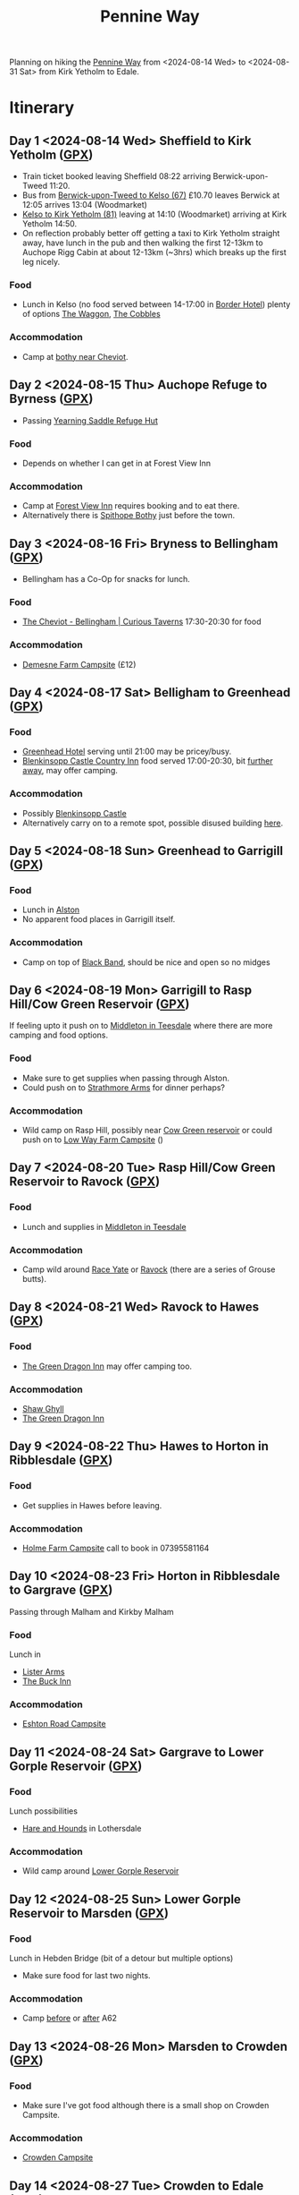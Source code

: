 :PROPERTIES:
:ID:       19d710f0-8744-406e-a22f-cb3107da87d5
:mtime:    20240808193507 20240808160703 20240808085602 20240619224133 20240616191957 20240615071440 20240614212950 20240614192443 20240613160211
:ctime:    20240613160211
:END:
#+TITLE: Pennine Way
#+FILETAGS: :hiking:uk:pennineway:

Planning on hiking the [[https://www.nationaltrail.co.uk/en_GB/trails/pennine-way/][Pennine Way]] from <2024-08-14 Wed> to <2024-08-31 Sat> from Kirk Yetholm to Edale.



* Itinerary
** Day 1 <2024-08-14 Wed> Sheffield to Kirk Yetholm ([[file:gpx/pw/day001.gpx][GPX]])
+ Train ticket booked leaving Sheffield 08:22 arriving Berwick-upon-Tweed 11:20.
+ Bus from [[https://passenger-line-assets.s3.eu-west-1.amazonaws.com/bordersbuses/BORD/67-timetable-20220627-d2f17f76.pdf][Berwick-upon-Tweed to Kelso (67)]] £10.70 leaves Berwick at 12:05 arrives 13:04 (Woodmarket)
+ [[https://www.travelinescotland.com/lts/#/timetables?timetableId=BODO081&direction=OUTBOUND&queryDate=1723646684000&queryTime=1718289884751][Kelso to Kirk Yetholm (81)]] leaving at 14:10 (Woodmarket) arriving at Kirk Yetholm 14:50.
+ On reflection probably better off getting a taxi to Kirk Yetholm straight away, have lunch in the pub and then walking
  the first 12-13km to Auchope Rigg Cabin at about 12-13km (~3hrs) which breaks up the first leg nicely.
*** Food
+ Lunch in Kelso (no food served between 14-17:00 in [[https://www.borderhotel.co.uk/restaurant/][Border Hotel]]) plenty of options [[https://thewaggon.co.uk/menus/][The Waggon]], [[https://cobbleskelso.co.uk/sit-in][The Cobbles]]
*** Accommodation
+ Camp at [[https://www.openstreetmap.org/#map=19/55.47514/-2.19604][bothy near Cheviot]].
** Day 2 <2024-08-15 Thu> Auchope Refuge to Byrness ([[file:gpx/pw/day002.gpx][GPX]])
+ Passing [[https://www.openstreetmap.org/way/97635754][Yearning Saddle Refuge Hut]]
*** Food
+ Depends on whether I can get in at Forest View Inn
*** Accommodation
+ Camp at [[https://www.forestviewbyrness.co.uk/terms-conditions][Forest View Inn]] requires booking and to eat there.
+ Alternatively there is [[https://www.openstreetmap.org/way/97635754#map=19/55.34429/-2.36678][Spithope Bothy]] just
  before the town.
** Day 3 <2024-08-16 Fri> Bryness to Bellingham ([[file:gpx/pw/day003.gpx][GPX]])
+ Bellingham has a Co-Op for snacks for lunch.
*** Food
+ [[https://curioustaverns.uk/home/the-cheviot-bellingham][The Cheviot - Bellingham | Curious Taverns]] 17:30-20:30 for food
*** Accommodation
+ [[https://www.demesnefarmcampsite.co.uk/campsite][Demesne Farm Campsite]] (£12)
** Day 4 <2024-08-17 Sat> Belligham to Greenhead ([[file:gpx/pw/day004.gpx][GPX]])
*** Food
+ [[https://www.greenheadbrampton.co.uk/][Greenhead Hotel]] serving until 21:00 may be pricey/busy.
+ [[https://www.blenkinsoppcastleinn.co.uk/][Blenkinsopp Castle Country Inn]] food served 17:00-20:30, bit [[https://www.openstreetmap.org/way/310644936][further away]], may offer camping.
*** Accommodation
+ Possibly [[https://www.openstreetmap.org/way/310644936][Blenkinsopp Castle]]
+ Alternatively carry on to a remote spot, possible disused building [[https://www.openstreetmap.org/query?lat=54.97187&lon=-2.56252#map=19/54.97181/-2.56213][here]].
** Day 5 <2024-08-18 Sun> Greenhead to Garrigill ([[file:gpx/pw/day005.gpx][GPX]])
*** Food
+ Lunch in [[https://www.openstreetmap.org/query?lat=54.97187&lon=-2.56252#map=16/54.8113/-2.4395][Alston]]
+ No apparent food places in Garrigill itself.
*** Accommodation
+ Camp on top of [[https://www.openstreetmap.org/query?lat=54.97187&lon=-2.56252#map=18/54.75494/-2.42110][Black Band]], should be nice and open so no midges
** Day 6 <2024-08-19 Mon> Garrigill to Rasp Hill/Cow Green Reservoir ([[file:gpx/pw/day006.gpx][GPX]])
If feeling upto it push on to [[https://www.openstreetmap.org/query?lat=54.63588&lon=-2.14230#map=16/54.6235/-2.0824][Middleton in Teesdale]] where there are more camping and food options.
*** Food
+ Make sure to get supplies when passing through Alston.
+ Could push on to [[https://www.openstreetmap.org/query?lat=54.63588&lon=-2.14230#map=19/54.63598/-2.14219][Strathmore Arms]] for dinner perhaps?
*** Accommodation
+ Wild camp on Rasp Hill, possibly near [[https://www.openstreetmap.org/query?lat=54.65109&lon=-2.29101#map=17/54.65074/-2.28762][Cow Green reservoir]] or could push on to [[https://www.openstreetmap.org/way/890736628#map=16/54.6386/-2.1340][Low Way Farm Campsite]] ()
** Day 7 <2024-08-20 Tue> Rasp Hill/Cow Green Reservoir to Ravock ([[file:gpx/pw/day007.gpx][GPX]])
*** Food
+ Lunch and supplies in [[https://www.openstreetmap.org/query?lat=54.63588&lon=-2.14230#map=16/54.6235/-2.0824][Middleton in Teesdale]]
*** Accommodation
+ Camp wild around [[https://www.openstreetmap.org/query?lat=54.63588&lon=-2.14230#map=16/54.5395/-2.0906][Race Yate]] or [[https://www.openstreetmap.org/#map=17/54.52147/-2.07607][Ravock]] (there are a series of Grouse butts).
** Day 8 <2024-08-21 Wed> Ravock to Hawes ([[file:gpx/pw/day008.gpx][GPX]])
*** Food
+ [[https://thegreendragonhardraw.co.uk/][The Green Dragon Inn]] may offer camping too.
*** Accommodation
+ [[http://www.shawghyll.co.uk/][Shaw Ghyll]]
+ [[https://thegreendragonhardraw.co.uk/][The Green Dragon Inn]]
** Day 9 <2024-08-22 Thu> Hawes to Horton in Ribblesdale ([[file:gpx/pw/day009.gpx][GPX]])
*** Food
+ Get supplies in Hawes before leaving.
*** Accommodation
+ [[https://www.facebook.com/HolmeFarmCampsite][Holme Farm Campsite]] call to book in 07395581164
** Day 10 <2024-08-23 Fri> Horton in Ribblesdale to Gargrave ([[file:gpx/pw/day010.gpx][GPX]])
Passing through Malham and Kirkby Malham
*** Food
Lunch in
+ [[https://listerarms.co.uk/][Lister Arms]]
+ [[https://www.thebuckinn.co.uk/menu][The Buck Inn]]
*** Accommodation
+ [[https://www.greatlittlecampsites.co.uk/united-kingdom/england/north-yorkshire/gargrave/eshton-road-caravan-site-110718/][Eshton Road Campsite]]
** Day 11 <2024-08-24 Sat> Gargrave to Lower Gorple Reservoir ([[file:gpx/pw/day011.gpx][GPX]])
*** Food
Lunch possibilities
+ [[https://handhpub.co.uk/][Hare and Hounds]] in Lothersdale
*** Accommodation
+ Wild camp around [[https://www.openstreetmap.org/#map=14/53.7785/-2.0992][Lower Gorple Reservoir]]
** Day 12 <2024-08-25 Sun> Lower Gorple Reservoir to Marsden ([[file:gpx/pw/day012.gpx][GPX]])
*** Food
Lunch in Hebden Bridge (bit of a detour but multiple options)
+ Make sure food for last two nights.
*** Accommodation
+ Camp [[https://www.openstreetmap.org/#map=15/53.5831/-1.9777][before]] or [[https://www.openstreetmap.org/#map=15/53.5710/-1.9472][after]] A62
** Day 13 <2024-08-26 Mon> Marsden to Crowden ([[file:gpx/pw/day013.gpx][GPX]])
*** Food
+ Make sure I've got food although there is a small shop on Crowden Campsite.
*** Accommodation
+ [[https://www.campingandcaravanningclub.co.uk/campsites/uk/glossop/crowden/crowden-camping-and-caravanning-club-site/][Crowden Campsite]]
** Day 14 <2024-08-27 Tue> Crowden to Edale ([[file:gpx/pw/day014.gpx][GPX]])
*** Food
*** Accommodation
** Day 15 <2024-08-28 Wed> SPARE
*** Food
*** Accommodation
** Day 16 <2024-08-29 Thu> SPARE
*** Food
*** Accommodation
** Day 17 <2024-08-30 Fri> SPARE
*** Food
*** Accommodation
** Day 18 <2024-08-31 Sat> SPARE
*** Food
*** Accommodation
** Day 19 <2024-09-01 Sun> SPARE
*** Food
*** Accommodation


* GPX Traces

The site [[https://brouter.m11n.de/#map=8/54.436/-2.236/standard,Waymarked_Trails-Hiking&profile=hiking-beta][brouter.m11n.de]] is a useful way of viewing GPX files, the link should highlight Hiking Trails and zooming in it
should be possible to find the Pennine Way (a blue trail labelled ~PW~ but overlaps with ~E2~ for much of its length and
is rendered as a blue line with red borders). Right click on any of the listed GPX file below to save locally and they
can then be uploaded to this site as tracks or routes (the later gives more information on distance and ascent).

** [[https://www.nationaltrail.co.uk/en_gb/trails/pennine-way/][National Trail Pennine Way]]

The National Trail website has a GPX track (south to north) with elevation included. I [[https://reversegpx.com/][reversed it]] so it matches the way
I'm going, both are linked below.

+ [[file:gpx/pw/nationaltrail_pennine-way-elev-1-north-to-south.gpx][North to South]]
+ [[file:gpx/pw/nationaltrail_pennine-way-elev-1-south-to-north.gpx][South to North]]

** My Daily GPX

I've plotted out GPX traces for my planned travel each day along the 431km.

+ [[file:gpx/pw/day001.gpx][Day 1 GPX]]
+ [[file:gpx/pw/day002.gpx][Day 2 GPX]]
+ [[file:gpx/pw/day003.gpx][Day 3 GPX]]
+ [[file:gpx/pw/day004.gpx][Day 4 GPX]]
+ [[file:gpx/pw/day005.gpx][Day 5 GPX]]
+ [[file:gpx/pw/day006.gpx][Day 6 GPX]]
+ [[file:gpx/pw/day007.gpx][Day 7 GPX]]
+ [[file:gpx/pw/day008.gpx][Day 8 GPX]]
+ [[file:gpx/pw/day009.gpx][Day 9 GPX]]
+ [[file:gpx/pw/day010.gpx][Day 10 GPX]]
+ [[file:gpx/pw/day011.gpx][Day 11 GPX]]
+ [[file:gpx/pw/day012.gpx][Day 12 GPX]]
+ [[file:gpx/pw/day013.gpx][Day 13 GPX]]
+ [[file:gpx/pw/day014.gpx][Day 14 GPX]]

* Accommodation
** Bothies
+ [[https://www.openstreetmap.org/#map=19/55.47514/-2.19604][Auchope Refuge Hut Near Cheviot]]
+ [[https://www.openstreetmap.org/way/97635754][Yearning Saddle Refuge Hut]]
+ [[https://www.openstreetmap.org/way/97635754#map=19/55.34429/-2.36678][Spithope Bothy]] near Bryness
+ [[https://www.openstreetmap.org/#map=19/54.71285/-2.48147][Greg's Hut Bothy]] [[https://www.mountainbothies.org.uk/bothies/northern-england-borders/gregs-hut-cross-fell/][Mountain Bothies Association | Northern England & Borders | Greg's Hut (Cross Fell}]]
** Campsites

Will be wild camping in many places but not adverse to stopping in campsites.

+ [[https://opencampingmap.org/en/#8/54.653/-2.043/0/1/bef][OpenCampingMap]] - OpenStreetMap with overlay of campsites.

* Equipment

|---------------------------------------------------------+----------+------+--------|
| Item                                                    | Use      | Got? | Weight |
|---------------------------------------------------------+----------+------+--------|
| 1-person tent                                           | Camping  | [x]  |        |
| Sleeping bag                                            | Camping  | [x]  | 1.3kg  |
| Thermarest                                              | Camping  | [x]  |        |
|---------------------------------------------------------+----------+------+--------|
| Walking Boots                                           | Hiking   | [x]  |        |
| Walking Poles                                           | Hiking   | [x]  |        |
| Rucksack and cover                                      | Hiking   | [x]  |        |
| Gaiters                                                 | Hiking   | [x]  |        |
| Paramo                                                  | Hiking   | [x]  |        |
| Waterproof Trousers                                     | Hiking   | [x]  |        |
| [[https://www.cicerone.co.uk/pennine-way-map-booklet][Maps]] - pre-ordered due to be published <2024-08-05 Mon> | Hiking   | [x]  |        |
| Compass                                                 | Hiking   | [x]  |        |
| Midge head net                                          | Hiking   | [x]  |        |
|---------------------------------------------------------+----------+------+--------|
| Gloves                                                  | Clothing | [x]  |        |
| Buff x2                                                 | Clothing | [x]  |        |
| Fleece                                                  | Clothing | [x]  |        |
| Long Trousers x2?                                       | Clothing | [x]  |        |
| Pants x3                                                | Clothing | [x]  |        |
| Shorts ?                                                | Clothing | [x]  |        |
| Long sleeve base layer x2                               | Clothing | [x]  |        |
|---------------------------------------------------------+----------+------+--------|
| MSR Whisperlite or borrow a Jet Boil                    | Food     | [ ]  |        |
| Lighter                                                 | Food     | [ ]  |        |
| Meals x?                                                | Food     | [ ]  |        |
| Sweets/Snacks (nuts)                                    | Food     | [ ]  |        |
| Water bottle 2L + 0.5L                                  | Food     | [ ]  |        |
| Water purification (tablets)                            | Food     | [ ]  |        |
|---------------------------------------------------------+----------+------+--------|
| Phone                                                   | Tech     | [x]  |        |
| MP3 Player                                              | Tech     | [x]  |        |
| Sony RX100 IV                                           | Tech     | [x]  |        |
| USB Power Pack                                          | Tech     | [x]  |        |
| Cables for phone, camera, watch and kobo                | Tech     | [ ]  |        |
| Solar Panel for recharging?                             | Tech     | [x]  |        |
| USB adapter and cables (white set)                      | Tech     | [x]  |        |
|---------------------------------------------------------+----------+------+--------|
| Toothbrush & paste                                      | Hygiene  | [x]  |        |
| Lightweight towel                                       | Hygiene  | [x]  |        |
| Toilet paper and poo bags for packaging waste.          | Hygiene  | [ ]  |        |
| Tick removal tools                                      | Hygiene  | [x]  |        |
| Ibuprofen (tablets and gels)                            | Hygiene  | [ ]  |        |
| Small hand trowel                                       | Hygiene  | [ ]  |        |
| Vaseline and Sudocream                                  | Hygiene  | [ ]  |        |
|---------------------------------------------------------+----------+------+--------|

* Links

+ [[https://www.nationaltrail.co.uk/en_GB/trails/pennine-way/trail-holidays/][National Trails : Pennine Way Trail Holidays]] (includes route planner and GPX tools)
+ [[https://www.nationaltrail.co.uk/en_GB/trails/pennine-way/route/][Route Description - Pennine Way - National Trails]] splits into 16 days
+ [[https://www.beckythetraveller.com/walking-pennine-way-wild-camping/][ULTIMATE Guide to Walking The Pennine Way + Wild Camping]] splits into 13 days with details of wild camping
